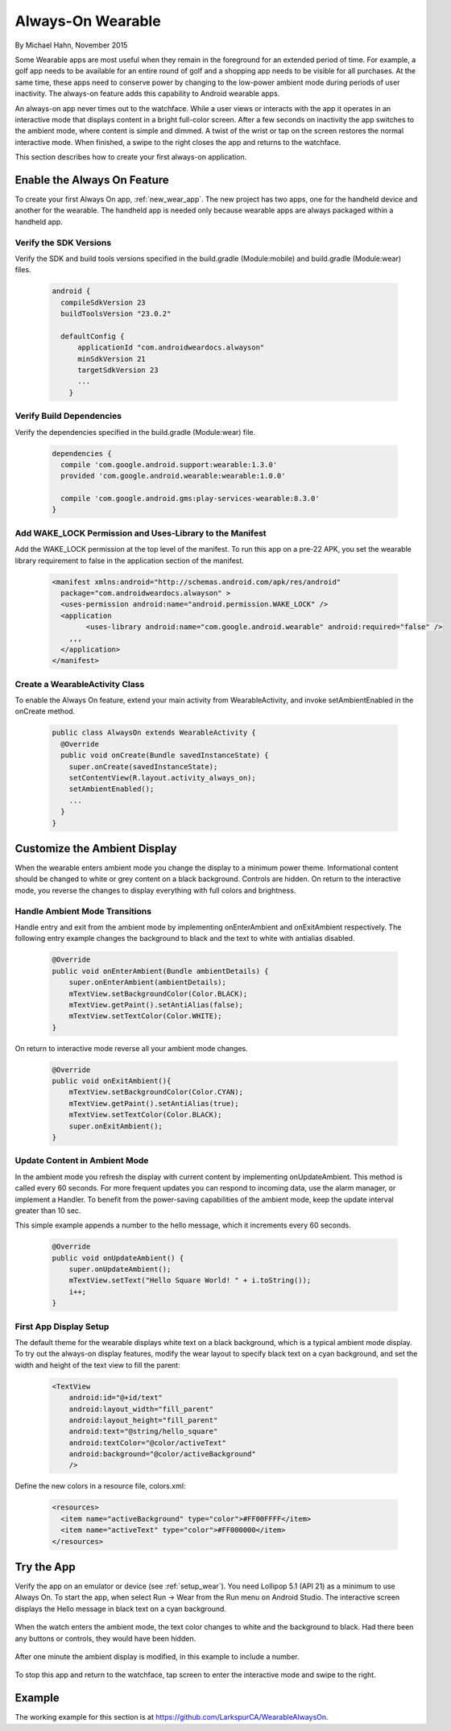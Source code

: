 Always-On Wearable
====================

By Michael Hahn, November 2015

Some Wearable apps are most useful when they remain in the foreground for an extended period of time. For example, a golf app needs to be available for an entire round of golf and a shopping app needs to be visible for all purchases. At the same time, these apps need to conserve power by changing to the low-power ambient mode during periods of user inactivity. The always-on feature adds this capability to Android wearable apps.

An always-on app never times out to the watchface. While a user views or interacts with the app it operates in an interactive mode that displays content in a bright full-color screen.  After a few seconds on inactivity the app switches to the ambient mode, where content is simple and dimmed. A twist of the wrist or tap on the screen restores the normal interactive mode. When finished, a swipe to the right closes the app and returns to the watchface.

This section describes how to create your first always-on application.

.. _basic_always_on:
 
Enable the Always On Feature
-----------------------------
 
To create your first Always On app, :ref:`new_wear_app`. The new project has two apps, one for the handheld device and another for the wearable. The handheld app is needed only because wearable apps are always packaged within a handheld app.

Verify the SDK Versions
^^^^^^^^^^^^^^^^^^^^^^^^

Verify the SDK and build tools versions specified in the build.gradle (Module:mobile) and build.gradle (Module:wear) files.

  .. code-block:: java
  
    android {
      compileSdkVersion 23
      buildToolsVersion "23.0.2"

      defaultConfig {
          applicationId "com.androidweardocs.alwayson"
          minSdkVersion 21
          targetSdkVersion 23
	  ...
	}
	 
Verify Build Dependencies
^^^^^^^^^^^^^^^^^^^^^^^^^^
	 
Verify the dependencies specified in the build.gradle (Module:wear) file.

  .. code-block:: java

    dependencies {
      compile 'com.google.android.support:wearable:1.3.0'
      provided 'com.google.android.wearable:wearable:1.0.0'

      compile 'com.google.android.gms:play-services-wearable:8.3.0'
    }
	
Add WAKE_LOCK Permission and Uses-Library to the Manifest
^^^^^^^^^^^^^^^^^^^^^^^^^^^^^^^^^^^^^^^^^^^^^^^^^^^^^^^^^^

Add the WAKE_LOCK permission at the top level of the manifest. To run this app on a pre-22 APK, you set the wearable library requirement to false in the application section of the manifest.

  .. code-block:: java
  
    <manifest xmlns:android="http://schemas.android.com/apk/res/android"
      package="com.androidweardocs.alwayson" >
      <uses-permission android:name="android.permission.WAKE_LOCK" />
      <application
	    <uses-library android:name="com.google.android.wearable" android:required="false" />
        ,,,
      </application>
    </manifest>


Create a WearableActivity Class
^^^^^^^^^^^^^^^^^^^^^^^^^^^^^^^^

To enable the Always On feature, extend your main activity from WearableActivity, and invoke setAmbientEnabled in the onCreate method.

  .. code-block:: java
  
    public class AlwaysOn extends WearableActivity {
      @Override
      public void onCreate(Bundle savedInstanceState) {
        super.onCreate(savedInstanceState);
        setContentView(R.layout.activity_always_on);
        setAmbientEnabled();
        ...
      }
    }

Customize the Ambient Display
------------------------------

When the wearable enters ambient mode you change the display to a minimum power theme. Informational content should be changed to white or grey content on a black background. Controls are hidden. On return to the interactive mode, you reverse the changes to display everything with full colors and brightness.

Handle Ambient Mode Transitions
^^^^^^^^^^^^^^^^^^^^^^^^^^^^^^^^

Handle entry and exit from the ambient mode by implementing onEnterAmbient and onExitAmbient respectively. The following entry example changes the background to black and the text to white with antialias disabled.

  .. code-block:: java

    @Override
    public void onEnterAmbient(Bundle ambientDetails) {
        super.onEnterAmbient(ambientDetails);
        mTextView.setBackgroundColor(Color.BLACK);
        mTextView.getPaint().setAntiAlias(false);
        mTextView.setTextColor(Color.WHITE);
    }
	
On return to interactive mode reverse all your ambient mode changes.

  .. code-block:: java

    @Override
    public void onExitAmbient(){
        mTextView.setBackgroundColor(Color.CYAN);
        mTextView.getPaint().setAntiAlias(true);
        mTextView.setTextColor(Color.BLACK);
        super.onExitAmbient();
    }

Update Content in Ambient Mode
^^^^^^^^^^^^^^^^^^^^^^^^^^^^^^^^^

In the ambient mode you refresh the display with current content by implementing onUpdateAmbient. This method is called every 60 seconds. For more frequent updates you can respond to incoming data, use the alarm manager, or implement a Handler. To benefit from the power-saving capabilities of the ambient mode, keep the update interval greater than 10 sec.

This simple example appends a number to the hello message, which it increments every 60 seconds.

  .. code-block:: java
  
    @Override
    public void onUpdateAmbient() {
        super.onUpdateAmbient();
        mTextView.setText("Hello Square World! " + i.toString());
        i++;
    }
	
First App Display Setup 
^^^^^^^^^^^^^^^^^^^^^^^^

The default theme for the wearable displays white text on a black background, which is a typical ambient mode display. To try out the always-on display features, modify the wear layout to specify black text on a cyan background, and set the width and height of the text view to fill the parent:

  .. code-block:: html

    <TextView
        android:id="@+id/text"
        android:layout_width="fill_parent"
        android:layout_height="fill_parent"
        android:text="@string/hello_square"
        android:textColor="@color/activeText"
        android:background="@color/activeBackground"
        />
 
Define the new colors in a resource file, colors.xml:

  .. code-block:: html

    <resources>
      <item name="activeBackground" type="color">#FF00FFFF</item>
      <item name="activeText" type="color">#FF000000</item>
    </resources>  
	 
Try the App
--------------

Verify the app on an emulator or device (see :ref:`setup_wear`). You need Lollipop 5.1 (API 21) as a minimum to use Always On. To start the app, when select Run -> Wear from the Run menu on Android Studio. The interactive screen displays the Hello message in black text on a cyan background. 

  .. figure:: images/always-on.png
     :scale: 50
	 
When the watch enters the ambient mode, the text color changes to white and the background to black. Had there been any buttons or controls, they would have been hidden.

  .. figure:: images/ambient.png
     :scale: 50
	 
After one minute the ambient display is modified, in this example to include a number.

  .. figure:: images/ambient-update.png
     :scale: 50

To stop this app and return to the watchface, tap screen to enter the interactive mode and swipe to the right.

Example
--------

The working example for this section is at https://github.com/LarkspurCA/WearableAlwaysOn.

